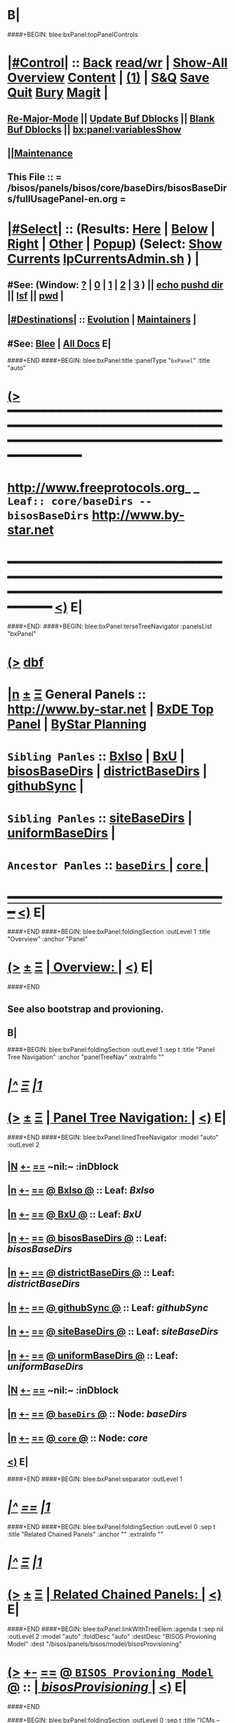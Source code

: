 * B|
####+BEGIN: blee:bxPanel:topPanelControls
*  [[elisp:(org-cycle)][|#Control|]] :: [[elisp:(blee:bnsm:menu-back)][Back]] [[elisp:(toggle-read-only)][read/wr]] | [[elisp:(show-all)][Show-All]]  [[elisp:(org-shifttab)][Overview]]  [[elisp:(progn (org-shifttab) (org-content))][Content]] | [[elisp:(delete-other-windows)][(1)]] | [[elisp:(progn (save-buffer) (kill-buffer))][S&Q]] [[elisp:(save-buffer)][Save]] [[elisp:(kill-buffer)][Quit]] [[elisp:(bury-buffer)][Bury]]  [[elisp:(magit)][Magit]]  [[elisp:(org-cycle)][| ]]
**  [[elisp:(blee:buf:re-major-mode)][Re-Major-Mode]] ||  [[elisp:(org-dblock-update-buffer-bx)][Update Buf Dblocks]] || [[elisp:(org-dblock-bx-blank-buffer)][Blank Buf Dblocks]] || [[elisp:(bx:panel:variablesShow)][bx:panel:variablesShow]]
**  [[elisp:(blee:menu-sel:comeega:maintenance:popupMenu)][||Maintenance]] 
**  This File :: *= /bisos/panels/bisos/core/baseDirs/bisosBaseDirs/fullUsagePanel-en.org =* 
*  [[elisp:(org-cycle)][|#Select|]]  :: (Results: [[elisp:(blee:bnsm:results-here)][Here]] | [[elisp:(blee:bnsm:results-split-below)][Below]] | [[elisp:(blee:bnsm:results-split-right)][Right]] | [[elisp:(blee:bnsm:results-other)][Other]] | [[elisp:(blee:bnsm:results-popup)][Popup]]) (Select:  [[elisp:(lsip-local-run-command "lpCurrentsAdmin.sh -i currentsGetThenShow")][Show Currents]]  [[elisp:(lsip-local-run-command "lpCurrentsAdmin.sh")][lpCurrentsAdmin.sh]] ) [[elisp:(org-cycle)][| ]]
**  #See:  (Window: [[elisp:(blee:bnsm:results-window-show)][?]] | [[elisp:(blee:bnsm:results-window-set 0)][0]] | [[elisp:(blee:bnsm:results-window-set 1)][1]] | [[elisp:(blee:bnsm:results-window-set 2)][2]] | [[elisp:(blee:bnsm:results-window-set 3)][3]] ) || [[elisp:(lsip-local-run-command-here "echo pushd dest")][echo pushd dir]] || [[elisp:(lsip-local-run-command-here "lsf")][lsf]] || [[elisp:(lsip-local-run-command-here "pwd")][pwd]] |
**  [[elisp:(org-cycle)][|#Destinations|]] :: [[Evolution]] | [[Maintainers]]  [[elisp:(org-cycle)][| ]]
**  #See:  [[elisp:(bx:bnsm:top:panel-blee)][Blee]] | [[elisp:(bx:bnsm:top:panel-listOfDocs)][All Docs]]  E|
####+END
####+BEGIN: blee:bxPanel:title :panelType "=bxPanel=" :title "auto"
* [[elisp:(show-all)][(>]] ━━━━━━━━━━━━━━━━━━━━━━━━━━━━━━━━━━━━━━━━━━━━━━━━━━━━━━━━━━━━━━━━━━━━━━━━━━━━━━━━━━━━━━━━━━━━━━━━━ 
*   [[img-link:file:/bisos/blee/env/images/fpfByStarElipseTop-50.png][http://www.freeprotocols.org]]_ _   ~Leaf:: core/baseDirs -- bisosBaseDirs~   [[img-link:file:/bisos/blee/env/images/fpfByStarElipseBottom-50.png][http://www.by-star.net]]
* ━━━━━━━━━━━━━━━━━━━━━━━━━━━━━━━━━━━━━━━━━━━━━━━━━━━━━━━━━━━━━━━━━━━━━━━━━━━━━━━━━━━━━━━━━━━━━  [[elisp:(org-shifttab)][<)]] E|
####+END:
####+BEGIN: blee:bxPanel:terseTreeNavigator :panelsList "bxPanel"
* [[elisp:(show-all)][(>]] [[elisp:(describe-function 'org-dblock-write:blee:bxPanel:terseTreeNavigator)][dbf]]
* [[elisp:(show-all)][|n]]  _[[elisp:(blee:menu-sel:outline:popupMenu)][±]]_  _[[elisp:(blee:menu-sel:navigation:popupMenu)][Ξ]]_   General Panels ::   [[img-link:file:/bisos/blee/env/images/bystarInside.jpg][http://www.by-star.net]] *|*  [[elisp:(find-file "/libre/ByStar/InitialTemplates/activeDocs/listOfDocs/fullUsagePanel-en.org")][BxDE Top Panel]] *|* [[elisp:(blee:bnsm:panel-goto "/libre/ByStar/InitialTemplates/activeDocs/planning/Main")][ByStar Planning]]

*   =Sibling Panles=   :: [[elisp:(blee:bnsm:panel-goto "/bisos/panels/bisos/core/baseDirs/BxIso")][BxIso]] *|* [[elisp:(blee:bnsm:panel-goto "/bisos/panels/bisos/core/baseDirs/BxU")][BxU]] *|* [[elisp:(blee:bnsm:panel-goto "/bisos/panels/bisos/core/baseDirs/bisosBaseDirs")][bisosBaseDirs]] *|* [[elisp:(blee:bnsm:panel-goto "/bisos/panels/bisos/core/baseDirs/districtBaseDirs")][districtBaseDirs]] *|* [[elisp:(blee:bnsm:panel-goto "/bisos/panels/bisos/core/baseDirs/githubSync")][githubSync]] *|* 
*   =Sibling Panles=   :: [[elisp:(blee:bnsm:panel-goto "/bisos/panels/bisos/core/baseDirs/siteBaseDirs")][siteBaseDirs]] *|* [[elisp:(blee:bnsm:panel-goto "/bisos/panels/bisos/core/baseDirs/uniformBaseDirs")][uniformBaseDirs]] *|* 
*   =Ancestor Panles=  :: [[elisp:(blee:bnsm:panel-goto "/bisos/panels/bisos/core/baseDirs/_nodeBase_")][ =baseDirs= ]] *|* [[elisp:(blee:bnsm:panel-goto "/bisos/panels/bisos/core/_nodeBase_")][ =core= ]] *|* 
*                                   _━━━━━━━━━━━━━━━━━━━━━━━━━━━━━━_                          [[elisp:(org-shifttab)][<)]] E|
####+END
####+BEGIN: blee:bxPanel:foldingSection :outLevel 1 :title "Overview" :anchor "Panel"
* [[elisp:(show-all)][(>]]  _[[elisp:(blee:menu-sel:outline:popupMenu)][±]]_  _[[elisp:(blee:menu-sel:navigation:popupMenu)][Ξ]]_       [[elisp:(org-cycle)][| *Overview:* |]] <<Panel>>   [[elisp:(org-shifttab)][<)]] E|
####+END
** 
** See also bootstrap and provioning.
** B|
####+BEGIN: blee:bxPanel:foldingSection :outLevel 1 :sep t :title "Panel Tree Navigation" :anchor "panelTreeNav" :extraInfo ""
* /[[elisp:(beginning-of-buffer)][|^]]  [[elisp:(blee:menu-sel:navigation:popupMenu)][Ξ]] [[elisp:(delete-other-windows)][|1]]/ 
* [[elisp:(show-all)][(>]]  _[[elisp:(blee:menu-sel:outline:popupMenu)][±]]_  _[[elisp:(blee:menu-sel:navigation:popupMenu)][Ξ]]_       [[elisp:(org-cycle)][| *Panel Tree Navigation:* |]] <<panelTreeNav>>   [[elisp:(org-shifttab)][<)]] E|
####+END
####+BEGIN: blee:bxPanel:linedTreeNavigator :model "auto" :outLevel 2
** [[elisp:(show-all)][|N]] [[elisp:(blee:menu-sel:outline:popupMenu)][+-]] [[elisp:(blee:menu-sel:navigation:popupMenu)][==]]    <<~bisosBaseDirs~>> ~nil:~ :inDblock 
** [[elisp:(show-all)][|n]] [[elisp:(blee:menu-sel:outline:popupMenu)][+-]] [[elisp:(blee:menu-sel:navigation:popupMenu)][==]] [[elisp:(blee:bnsm:panel-goto "/bisos/panels/bisos/core/baseDirs/BxIso")][@ *BxIso* @]]    ::  Leaf: /BxIso/
** [[elisp:(show-all)][|n]] [[elisp:(blee:menu-sel:outline:popupMenu)][+-]] [[elisp:(blee:menu-sel:navigation:popupMenu)][==]] [[elisp:(blee:bnsm:panel-goto "/bisos/panels/bisos/core/baseDirs/BxU")][@ *BxU* @]]    ::  Leaf: /BxU/
** [[elisp:(show-all)][|n]] [[elisp:(blee:menu-sel:outline:popupMenu)][+-]] [[elisp:(blee:menu-sel:navigation:popupMenu)][==]] [[elisp:(blee:bnsm:panel-goto "/bisos/panels/bisos/core/baseDirs/bisosBaseDirs")][@ *bisosBaseDirs* @]]    ::  Leaf: /bisosBaseDirs/
** [[elisp:(show-all)][|n]] [[elisp:(blee:menu-sel:outline:popupMenu)][+-]] [[elisp:(blee:menu-sel:navigation:popupMenu)][==]] [[elisp:(blee:bnsm:panel-goto "/bisos/panels/bisos/core/baseDirs/districtBaseDirs")][@ *districtBaseDirs* @]]    ::  Leaf: /districtBaseDirs/
** [[elisp:(show-all)][|n]] [[elisp:(blee:menu-sel:outline:popupMenu)][+-]] [[elisp:(blee:menu-sel:navigation:popupMenu)][==]] [[elisp:(blee:bnsm:panel-goto "/bisos/panels/bisos/core/baseDirs/githubSync")][@ *githubSync* @]]    ::  Leaf: /githubSync/
** [[elisp:(show-all)][|n]] [[elisp:(blee:menu-sel:outline:popupMenu)][+-]] [[elisp:(blee:menu-sel:navigation:popupMenu)][==]] [[elisp:(blee:bnsm:panel-goto "/bisos/panels/bisos/core/baseDirs/siteBaseDirs")][@ *siteBaseDirs* @]]    ::  Leaf: /siteBaseDirs/
** [[elisp:(show-all)][|n]] [[elisp:(blee:menu-sel:outline:popupMenu)][+-]] [[elisp:(blee:menu-sel:navigation:popupMenu)][==]] [[elisp:(blee:bnsm:panel-goto "/bisos/panels/bisos/core/baseDirs/uniformBaseDirs")][@ *uniformBaseDirs* @]]    ::  Leaf: /uniformBaseDirs/
** [[elisp:(show-all)][|N]] [[elisp:(blee:menu-sel:outline:popupMenu)][+-]] [[elisp:(blee:menu-sel:navigation:popupMenu)][==]]    <<~bisosBaseDirs~>> ~nil:~ :inDblock 
** [[elisp:(show-all)][|n]] [[elisp:(blee:menu-sel:outline:popupMenu)][+-]] [[elisp:(blee:menu-sel:navigation:popupMenu)][==]] [[elisp:(blee:bnsm:panel-goto "/bisos/panels/bisos/core/baseDirs/_nodeBase_")][@ =baseDirs= @]]    ::  Node: /baseDirs/
** [[elisp:(show-all)][|n]] [[elisp:(blee:menu-sel:outline:popupMenu)][+-]] [[elisp:(blee:menu-sel:navigation:popupMenu)][==]] [[elisp:(blee:bnsm:panel-goto "/bisos/panels/bisos/core/_nodeBase_")][@ =core= @]]    ::  Node: /core/
** [[elisp:(org-shifttab)][<)]] E|
####+END
####+BEGIN: blee:bxPanel:separator :outLevel 1
* /[[elisp:(beginning-of-buffer)][|^]] [[elisp:(blee:menu-sel:navigation:popupMenu)][==]] [[elisp:(delete-other-windows)][|1]]/
####+END
####+BEGIN: blee:bxPanel:foldingSection :outLevel 0 :sep t :title "Related Chained Panels" :anchor "" :extraInfo ""
* /[[elisp:(beginning-of-buffer)][|^]]  [[elisp:(blee:menu-sel:navigation:popupMenu)][Ξ]] [[elisp:(delete-other-windows)][|1]]/ 
* [[elisp:(show-all)][(>]]  _[[elisp:(blee:menu-sel:outline:popupMenu)][±]]_  _[[elisp:(blee:menu-sel:navigation:popupMenu)][Ξ]]_     [[elisp:(org-cycle)][| _Related Chained Panels_: |]]    [[elisp:(org-shifttab)][<)]] E|
####+END
####+BEGIN: blee:bxPanel:linkWithTreeElem :agenda t :sep nil :outLevel 2 :model "auto" :foldDesc "auto" :destDesc "BISOS Provioning Model" :dest "/bisos/panels/bisos/model/bisosProvisioning"
* [[elisp:(show-all)][(>]] [[elisp:(blee:menu-sel:outline:popupMenu)][+-]] [[elisp:(blee:menu-sel:navigation:popupMenu)][==]] [[elisp:(blee:bnsm:panel-goto "/bisos/panels/bisos/model/bisosProvisioning")][@ ~BISOS Provioning Model~ @]]   ::  [[elisp:(org-cycle)][| /bisosProvisioning/ |]]  [[elisp:(org-shifttab)][<)]] E|
####+END

####+BEGIN: blee:bxPanel:foldingSection :outLevel 0 :sep t :title "ICMs -- This Platform Setting" :anchor "" :extraInfo ""
* /[[elisp:(beginning-of-buffer)][|^]]  [[elisp:(blee:menu-sel:navigation:popupMenu)][Ξ]] [[elisp:(delete-other-windows)][|1]]/ 
* [[elisp:(show-all)][(>]]  _[[elisp:(blee:menu-sel:outline:popupMenu)][±]]_  _[[elisp:(blee:menu-sel:navigation:popupMenu)][Ξ]]_     [[elisp:(org-cycle)][| _ICMs -- This Platform Setting_: |]]    [[elisp:(org-shifttab)][<)]] E|
####+END
**      BISOS Bases Initialization         ::   [[elisp:(find-file "/lcnt/lgpc/bystar/permanent/common/clips/bisosBasesInstall.tex")][bystar/permanent/common/clips/bisosBasesInstall.tex]]
** 
####+BEGIN: blee:panel:icm:py:intro :outLevel 2 :sep t :folding? nil :label "platform" :icmName "bx-platformInfoManage.py" :comment "" :afterComment ""
** /[[elisp:(beginning-of-buffer)][|^]] [[elisp:(blee:menu-sel:navigation:popupMenu)][==]] [[elisp:(delete-other-windows)][|1]]/
** [[elisp:(show-all)][(>]] [[elisp:(blee:menu-sel:outline:popupMenu)][+-]] [[elisp:(blee:menu-sel:navigation:popupMenu)][==]]  /platform/ :: [[elisp:(lsip-local-run-command "bx-platformInfoManage.py -i examples")][bx-platformInfoManage.py]]  [[elisp:(lsip-local-run-command "bx-platformInfoManage.py -i visit")][visit]]  [[elisp:(lsip-local-run-command "bx-platformInfoManage.py -i describe")][describe]] *|*  == *|*   [[elisp:(org-shifttab)][<)]] E|
####+END:
####+BEGIN: blee:panel:icm:py:cmnd :outLevel 2 :sep nil :folding? nil :label "platform" :icmName "bx-platformInfoManage.py -i pkgInfoParsGet" :comment "" :afterComment ""
** [[elisp:(show-all)][(>]] [[elisp:(blee:menu-sel:outline:popupMenu)][+-]] [[elisp:(blee:menu-sel:navigation:popupMenu)][==]]  /platform/ :: [[elisp:(lsip-local-run-command "bx-platformInfoManage.py -i pkgInfoParsGet")][bx-platformInfoManage.py -i pkgInfoParsGet]] *|*  == *|*    [[elisp:(org-shifttab)][<)]] E|
####+END:
####+BEGIN: blee:panel:icm:py:intro :outLevel 2 :sep t :folding? nil :label "bases" :icmName "bx-bases" :comment "" :afterComment ""
** /[[elisp:(beginning-of-buffer)][|^]] [[elisp:(blee:menu-sel:navigation:popupMenu)][==]] [[elisp:(delete-other-windows)][|1]]/
** [[elisp:(show-all)][(>]] [[elisp:(blee:menu-sel:outline:popupMenu)][+-]] [[elisp:(blee:menu-sel:navigation:popupMenu)][==]]  /bases/ :: [[elisp:(lsip-local-run-command "bx-bases -i examples")][bx-bases]]  [[elisp:(lsip-local-run-command "bx-bases -i visit")][visit]]  [[elisp:(lsip-local-run-command "bx-bases -i describe")][describe]] *|*  == *|*   [[elisp:(org-shifttab)][<)]] E|
####+END:
####+BEGIN: blee:panel:icm:py:cmnd :outLevel 2 :sep nil :folding? nil :label "bases" :icmName "bx-bases --pbdName=bisosRoot  -i pbdShow all" :comment "" :afterComment ""
** [[elisp:(show-all)][(>]] [[elisp:(blee:menu-sel:outline:popupMenu)][+-]] [[elisp:(blee:menu-sel:navigation:popupMenu)][==]]  /bases/ :: [[elisp:(lsip-local-run-command "bx-bases --pbdName=bisosRoot  -i pbdShow all")][bx-bases --pbdName=bisosRoot  -i pbdShow all]] *|*  == *|*    [[elisp:(org-shifttab)][<)]] E|
####+END:
####+BEGIN: blee:panel:icm:py:cmnd :outLevel 2 :sep nil :folding? nil :label "bases" :icmName "bx-bases --pbdName=deRunRoot  -i pbdShow all" :comment "" :afterComment ""
** [[elisp:(show-all)][(>]] [[elisp:(blee:menu-sel:outline:popupMenu)][+-]] [[elisp:(blee:menu-sel:navigation:popupMenu)][==]]  /bases/ :: [[elisp:(lsip-local-run-command "bx-bases --pbdName=deRunRoot  -i pbdShow all")][bx-bases --pbdName=deRunRoot  -i pbdShow all]] *|*  == *|*    [[elisp:(org-shifttab)][<)]] E|
####+END:
####+BEGIN: blee:panel:icm:py:cmnd :outLevel 2 :sep nil :folding? nil :label "bases" :icmName "bx-bases --pbdName=bxoRoot  -i pbdShow all" :comment "" :afterComment ""
** [[elisp:(show-all)][(>]] [[elisp:(blee:menu-sel:outline:popupMenu)][+-]] [[elisp:(blee:menu-sel:navigation:popupMenu)][==]]  /bases/ :: [[elisp:(lsip-local-run-command "bx-bases --pbdName=bxoRoot  -i pbdShow all")][bx-bases --pbdName=bxoRoot  -i pbdShow all]] *|*  == *|*    [[elisp:(org-shifttab)][<)]] E|
####+END:
####+BEGIN: blee:panel:icm:py:cmnd :outLevel 2 :sep nil :folding? nil :label "bases" :icmName "bx-bases --pbdName=bleeRoot  -i pbdShow all" :comment "" :afterComment ""
** [[elisp:(show-all)][(>]] [[elisp:(blee:menu-sel:outline:popupMenu)][+-]] [[elisp:(blee:menu-sel:navigation:popupMenu)][==]]  /bases/ :: [[elisp:(lsip-local-run-command "bx-bases --pbdName=bleeRoot  -i pbdShow all")][bx-bases --pbdName=bleeRoot  -i pbdShow all]] *|*  == *|*    [[elisp:(org-shifttab)][<)]] E|
####+END:
####+BEGIN: blee:panel:file:text/intro :outLevel 2 :sep nil :folding? t :label "text" :fileName "/bisos/git/bxRepos/bisos-pip/common/py2/bisos/common/bxpBaseDir.py" :comment "" :afterComment ""
** [[elisp:(show-all)][(>]] [[elisp:(blee:menu-sel:outline:popupMenu)][+-]] [[elisp:(blee:menu-sel:navigation:popupMenu)][==]]  [[elisp:(org-cycle)][| /text/ |]] :: [[elisp:(find-file "/bisos/git/bxRepos/bisos-pip/common/py2/bisos/common/bxpBaseDir.py")][/bisos/git/bxRepos/bisos-pip/common/py2/bisos/common/bxpBaseDir.py]] || [[elisp:(find-file-other-window "/bisos/git/bxRepos/bisos-pip/common/py2/bisos/common/bxpBaseDir.py")][Visit In Other]] *|*  == *|*   [[elisp:(org-shifttab)][<)]] E|
####+END:
####+BEGIN: blee:panel:icm:py:intro :outLevel 2 :sep t :folding? nil :label "Py ICM" :icmName "/bisos/venv/py2-bisos-3/bin/bx-gitReposBases" :comment "" :afterComment ""
** /[[elisp:(beginning-of-buffer)][|^]] [[elisp:(blee:menu-sel:navigation:popupMenu)][==]] [[elisp:(delete-other-windows)][|1]]/
** [[elisp:(show-all)][(>]] [[elisp:(blee:menu-sel:outline:popupMenu)][+-]] [[elisp:(blee:menu-sel:navigation:popupMenu)][==]]  /Py ICM/ :: [[elisp:(lsip-local-run-command "/bisos/venv/py2-bisos-3/bin/bx-gitReposBases -i examples")][/bisos/venv/py2-bisos-3/bin/bx-gitReposBases]]  [[elisp:(lsip-local-run-command "/bisos/venv/py2-bisos-3/bin/bx-gitReposBases -i visit")][visit]]  [[elisp:(lsip-local-run-command "/bisos/venv/py2-bisos-3/bin/bx-gitReposBases -i describe")][describe]] *|*  == *|*   [[elisp:(org-shifttab)][<)]] E|
####+END:
####+BEGIN: blee:panel:icm:py:intro :outLevel 2 :sep nil :folding? nil :label "Py ICM" :icmName "bx-gitReposBases" :comment "" :afterComment ""
** [[elisp:(show-all)][(>]] [[elisp:(blee:menu-sel:outline:popupMenu)][+-]] [[elisp:(blee:menu-sel:navigation:popupMenu)][==]]  /Py ICM/ :: [[elisp:(lsip-local-run-command "bx-gitReposBases -i examples")][bx-gitReposBases]]  [[elisp:(lsip-local-run-command "bx-gitReposBases -i visit")][visit]]  [[elisp:(lsip-local-run-command "bx-gitReposBases -i describe")][describe]] *|*  == *|*   [[elisp:(org-shifttab)][<)]] E|
####+END:
####+BEGIN: blee:panel:icm:py:cmnd :outLevel 2 :sep nil :folding? nil :label "Py Cmnd" :icmName "bx-gitReposBases -v 20 --pbdName=bxReposRoot -i pbdShow all" :comment "" :afterComment ""
** [[elisp:(show-all)][(>]] [[elisp:(blee:menu-sel:outline:popupMenu)][+-]] [[elisp:(blee:menu-sel:navigation:popupMenu)][==]]  /Py Cmnd/ :: [[elisp:(lsip-local-run-command "bx-gitReposBases -v 20 --pbdName=bxReposRoot -i pbdShow all")][bx-gitReposBases -v 20 --pbdName=bxReposRoot -i pbdShow all]] *|*  == *|*    [[elisp:(org-shifttab)][<)]] E|
####+END:
####+BEGIN: blee:panel:icm:py:cmnd :outLevel 2 :sep nil :folding? nil :label "Py Cmnd" :icmName "bx-gitReposBases -v 20 --pbdName=extRepos -i pbdShow all" :comment "" :afterComment ""
** [[elisp:(show-all)][(>]] [[elisp:(blee:menu-sel:outline:popupMenu)][+-]] [[elisp:(blee:menu-sel:navigation:popupMenu)][==]]  /Py Cmnd/ :: [[elisp:(lsip-local-run-command "bx-gitReposBases -v 20 --pbdName=extRepos -i pbdShow all")][bx-gitReposBases -v 20 --pbdName=extRepos -i pbdShow all]] *|*  == *|*    [[elisp:(org-shifttab)][<)]] E|
####+END:
####+BEGIN: blee:panel:file:text/intro :outLevel 2 :sep nil :folding? t :label "text" :fileName "/bisos/git/bxRepos/bisos-pip/common/py2/bisos/common/baseDirBxRepos.py" :comment "" :afterComment ""
** [[elisp:(show-all)][(>]] [[elisp:(blee:menu-sel:outline:popupMenu)][+-]] [[elisp:(blee:menu-sel:navigation:popupMenu)][==]]  [[elisp:(org-cycle)][| /text/ |]] :: [[elisp:(find-file "/bisos/git/bxRepos/bisos-pip/common/py2/bisos/common/baseDirBxRepos.py")][/bisos/git/bxRepos/bisos-pip/common/py2/bisos/common/baseDirBxRepos.py]] || [[elisp:(find-file-other-window "/bisos/git/bxRepos/bisos-pip/common/py2/bisos/common/baseDirBxRepos.py")][Visit In Other]] *|*  == *|*   [[elisp:(org-shifttab)][<)]] E|
####+END:
####+BEGIN: blee:bxPanel:foldingSection :outLevel 0 :sep t :title "/bisos Structure" :anchor "" :extraInfo ""
* /[[elisp:(beginning-of-buffer)][|^]]  [[elisp:(blee:menu-sel:navigation:popupMenu)][Ξ]] [[elisp:(delete-other-windows)][|1]]/ 
* [[elisp:(show-all)][(>]]  _[[elisp:(blee:menu-sel:outline:popupMenu)][±]]_  _[[elisp:(blee:menu-sel:navigation:popupMenu)][Ξ]]_     [[elisp:(org-cycle)][| _/bisos Structure_: |]]    [[elisp:(org-shifttab)][<)]] E|
####+END
####+BEGIN: blee:bxPanel:foldingSection :outLevel 1 :sep t :title "/bisos/git" :anchor "" :extraInfo "Base for BISOS related Git Repos"
* /[[elisp:(beginning-of-buffer)][|^]]  [[elisp:(blee:menu-sel:navigation:popupMenu)][Ξ]] [[elisp:(delete-other-windows)][|1]]/ 
* [[elisp:(show-all)][(>]]  _[[elisp:(blee:menu-sel:outline:popupMenu)][±]]_  _[[elisp:(blee:menu-sel:navigation:popupMenu)][Ξ]]_       [[elisp:(org-cycle)][| */bisos/git:* |]]  Base for BISOS related Git Repos  [[elisp:(org-shifttab)][<)]] E|
####+END
####+BEGIN: blee:bxPanel:foldingSection :outLevel 2 :sep t :title "/bisos/git mkdirs and symlinks -- bases" :anchor "" :extraInfo "anon auth bxRepos etc"
** /[[elisp:(beginning-of-buffer)][|^]]  [[elisp:(blee:menu-sel:navigation:popupMenu)][Ξ]] [[elisp:(delete-other-windows)][|1]]/ 
** [[elisp:(show-all)][(>]]  _[[elisp:(blee:menu-sel:outline:popupMenu)][±]]_  _[[elisp:(blee:menu-sel:navigation:popupMenu)][Ξ]]_       [[elisp:(org-cycle)][| //bisos/git mkdirs and symlinks -- bases:/ |]]  anon auth bxRepos etc  [[elisp:(org-shifttab)][<)]] E|
####+END
*** /bisos/git/anon
*** /bisos/git/auth
*** /bisos/git/anon/bxRepos
*** /bisos/git/bxRepos -> /bisos/git/anon/bxRepos
*** /bisos/git/anon/ext
####+BEGIN: blee:bxPanel:foldingSection :outLevel 2 :sep t :title "/bisos/git/anon generated repos" :anchor "" :extraInfo "bx-repos"
** /[[elisp:(beginning-of-buffer)][|^]]  [[elisp:(blee:menu-sel:navigation:popupMenu)][Ξ]] [[elisp:(delete-other-windows)][|1]]/ 
** [[elisp:(show-all)][(>]]  _[[elisp:(blee:menu-sel:outline:popupMenu)][±]]_  _[[elisp:(blee:menu-sel:navigation:popupMenu)][Ξ]]_       [[elisp:(org-cycle)][| //bisos/git/anon generated repos:/ |]]  bx-repos  [[elisp:(org-shifttab)][<)]] E|
####+END
####+BEGIN: blee:panel:icm:py:intro :outLevel 3 :sep nil :folding? nil :label "Py ICM" :icmName "/bisos/venv/py2-bisos-3/bin/bx-gitReposBases" :comment "" :afterComment ""
*** [[elisp:(show-all)][(>]] [[elisp:(blee:menu-sel:outline:popupMenu)][+-]] [[elisp:(blee:menu-sel:navigation:popupMenu)][==]]  /Py ICM/ :: [[elisp:(lsip-local-run-command "/bisos/venv/py2-bisos-3/bin/bx-gitReposBases -i examples")][/bisos/venv/py2-bisos-3/bin/bx-gitReposBases]]  [[elisp:(lsip-local-run-command "/bisos/venv/py2-bisos-3/bin/bx-gitReposBases -i visit")][visit]]  [[elisp:(lsip-local-run-command "/bisos/venv/py2-bisos-3/bin/bx-gitReposBases -i describe")][describe]] *|*  == *|*   [[elisp:(org-shifttab)][<)]] E|
####+END:
####+BEGIN: blee:panel:icm:py:intro :outLevel 3 :sep nil :folding? nil :label "Py ICM" :icmName "bx-gitReposBases" :comment "" :afterComment ""
*** [[elisp:(show-all)][(>]] [[elisp:(blee:menu-sel:outline:popupMenu)][+-]] [[elisp:(blee:menu-sel:navigation:popupMenu)][==]]  /Py ICM/ :: [[elisp:(lsip-local-run-command "bx-gitReposBases -i examples")][bx-gitReposBases]]  [[elisp:(lsip-local-run-command "bx-gitReposBases -i visit")][visit]]  [[elisp:(lsip-local-run-command "bx-gitReposBases -i describe")][describe]] *|*  == *|*   [[elisp:(org-shifttab)][<)]] E|
####+END:
####+BEGIN: blee:panel:icm:py:cmnd :outLevel 2 :sep nil :folding? nil :label "Py Cmnd" :icmName "bx-gitReposBases -v 20 --baseDir=/bisos/git/anon/bxRepos --pbdName=bxReposRoot --vcMode=anon -i pbdUpdate all" :comment "" :afterComment ""
** [[elisp:(show-all)][(>]] [[elisp:(blee:menu-sel:outline:popupMenu)][+-]] [[elisp:(blee:menu-sel:navigation:popupMenu)][==]]  /Py Cmnd/ :: [[elisp:(lsip-local-run-command "bx-gitReposBases -v 20 --baseDir=/bisos/git/anon/bxRepos --pbdName=bxReposRoot --vcMode=anon -i pbdUpdate all")][bx-gitReposBases -v 20 --baseDir=/bisos/git/anon/bxRepos --pbdName=bxReposRoot --vcMode=anon -i pbdUpdate all]] *|*  == *|*    [[elisp:(org-shifttab)][<)]] E|
####+END:
####+BEGIN: blee:panel:icm:py:cmnd :outLevel 2 :sep nil :folding? nil :label "Py Cmnd" :icmName "bx-gitReposBases -v 20 --baseDir=/bisos/git/anon/ext --pbdName=extRepos --vcMode=anon -i pbdUpdate all" :comment "" :afterComment ""
** [[elisp:(show-all)][(>]] [[elisp:(blee:menu-sel:outline:popupMenu)][+-]] [[elisp:(blee:menu-sel:navigation:popupMenu)][==]]  /Py Cmnd/ :: [[elisp:(lsip-local-run-command "bx-gitReposBases -v 20 --baseDir=/bisos/git/anon/ext --pbdName=extRepos --vcMode=anon -i pbdUpdate all")][bx-gitReposBases -v 20 --baseDir=/bisos/git/anon/ext --pbdName=extRepos --vcMode=anon -i pbdUpdate all]] *|*  == *|*    [[elisp:(org-shifttab)][<)]] E|
####+END:
####+BEGIN: blee:bxPanel:foldingSection :outLevel 1 :sep t :title "/bisos/blee" :anchor "" :extraInfo "By* Libre-Halaal Emacs Environment"
* /[[elisp:(beginning-of-buffer)][|^]]  [[elisp:(blee:menu-sel:navigation:popupMenu)][Ξ]] [[elisp:(delete-other-windows)][|1]]/ 
* [[elisp:(show-all)][(>]]  _[[elisp:(blee:menu-sel:outline:popupMenu)][±]]_  _[[elisp:(blee:menu-sel:navigation:popupMenu)][Ξ]]_       [[elisp:(org-cycle)][| */bisos/blee:* |]]  By* Libre-Halaal Emacs Environment  [[elisp:(org-shifttab)][<)]] E|
####+END
####+BEGIN: blee:panel:icm:py:cmnd :outLevel 2 :sep nil :folding? nil :label "Py Cmnd" :icmName "bx-bases -v 20 --baseDir=/bisos --pbdName=bleeRoot -i pbdUpdate all" :comment "" :afterComment ""
** [[elisp:(show-all)][(>]] [[elisp:(blee:menu-sel:outline:popupMenu)][+-]] [[elisp:(blee:menu-sel:navigation:popupMenu)][==]]  /Py Cmnd/ :: [[elisp:(lsip-local-run-command "bx-bases -v 20 --baseDir=/bisos --pbdName=bleeRoot -i pbdUpdate all")][bx-bases -v 20 --baseDir=/bisos --pbdName=bleeRoot -i pbdUpdate all]] *|*  == *|*    [[elisp:(org-shifttab)][<)]] E|
####+END:
####+BEGIN: blee:bxPanel:foldingSection :outLevel 1 :sep t :title "/bisos/bsip" :anchor "" :extraInfo "OBSOLTED -- ABSORBED in Core -- Bx Shell Integration Platform"
* /[[elisp:(beginning-of-buffer)][|^]]  [[elisp:(blee:menu-sel:navigation:popupMenu)][Ξ]] [[elisp:(delete-other-windows)][|1]]/ 
* [[elisp:(show-all)][(>]]  _[[elisp:(blee:menu-sel:outline:popupMenu)][±]]_  _[[elisp:(blee:menu-sel:navigation:popupMenu)][Ξ]]_       [[elisp:(org-cycle)][| */bisos/bsip:* |]]  OBSOLTED -- ABSORBED in Core -- Bx Shell Integration Platform  [[elisp:(org-shifttab)][<)]] E|
####+END
** Should symlink point to git repo that replaces */opt/public/osmt/bin
** */bisos/bsip/bx3*  -> */bisos/git/bxRepos/bisos/bsip-3*
** 
####+BEGIN: blee:bxPanel:foldingSection :outLevel 1 :sep t :title "/bisos/apps" :anchor "" :extraInfo "Bx Apps Supporting Files"
* /[[elisp:(beginning-of-buffer)][|^]]  [[elisp:(blee:menu-sel:navigation:popupMenu)][Ξ]] [[elisp:(delete-other-windows)][|1]]/ 
* [[elisp:(show-all)][(>]]  _[[elisp:(blee:menu-sel:outline:popupMenu)][±]]_  _[[elisp:(blee:menu-sel:navigation:popupMenu)][Ξ]]_       [[elisp:(org-cycle)][| */bisos/apps:* |]]  Bx Apps Supporting Files  [[elisp:(org-shifttab)][<)]] E|
####+END
** For example:
** bxtex -> /bisos/git/bxRepos/bxlcnt/bxtex
** Other apps to be taken from */libre/ByStar/InitialTemplates/lcaPlone* etc
** 
####+BEGIN: blee:bxPanel:foldingSection :outLevel 1 :sep t :title "/bisos/control" :anchor "" :extraInfo "control base for charachter BxIo-s"
* /[[elisp:(beginning-of-buffer)][|^]]  [[elisp:(blee:menu-sel:navigation:popupMenu)][Ξ]] [[elisp:(delete-other-windows)][|1]]/ 
* [[elisp:(show-all)][(>]]  _[[elisp:(blee:menu-sel:outline:popupMenu)][±]]_  _[[elisp:(blee:menu-sel:navigation:popupMenu)][Ξ]]_       [[elisp:(org-cycle)][| */bisos/control:* |]]  control base for charachter BxIo-s  [[elisp:(org-shifttab)][<)]] E|
####+END
** 
** */bisos/control/bisos/site/*
** Characters for site
** 
** 
####+BEGIN: blee:bxPanel:foldingSection :outLevel 1 :sep t :title "/bisos/dist" :anchor "" :extraInfo "OBSOLTED -- Renamed distro and absorbed in core -- This distro's info"
* /[[elisp:(beginning-of-buffer)][|^]]  [[elisp:(blee:menu-sel:navigation:popupMenu)][Ξ]] [[elisp:(delete-other-windows)][|1]]/ 
* [[elisp:(show-all)][(>]]  _[[elisp:(blee:menu-sel:outline:popupMenu)][±]]_  _[[elisp:(blee:menu-sel:navigation:popupMenu)][Ξ]]_       [[elisp:(org-cycle)][| */bisos/dist:* |]]  OBSOLTED -- Renamed distro and absorbed in core -- This distro's info  [[elisp:(org-shifttab)][<)]] E|
####+END
** 
** 
####+BEGIN: blee:bxPanel:foldingSection :outLevel 1 :sep t :title "/bisos/venv" :anchor "" :extraInfo "Python Virtual Env"
* /[[elisp:(beginning-of-buffer)][|^]]  [[elisp:(blee:menu-sel:navigation:popupMenu)][Ξ]] [[elisp:(delete-other-windows)][|1]]/ 
* [[elisp:(show-all)][(>]]  _[[elisp:(blee:menu-sel:outline:popupMenu)][±]]_  _[[elisp:(blee:menu-sel:navigation:popupMenu)][Ξ]]_       [[elisp:(org-cycle)][| */bisos/venv:* |]]  Python Virtual Env  [[elisp:(org-shifttab)][<)]] E|
####+END
** 
** */bisos/venv/py2-bisos-3/*
** 
####+BEGIN: blee:bxPanel:foldingSection :outLevel 1 :sep t :title "/bisos/panels" :anchor "" :extraInfo "bxPanels"
* /[[elisp:(beginning-of-buffer)][|^]]  [[elisp:(blee:menu-sel:navigation:popupMenu)][Ξ]] [[elisp:(delete-other-windows)][|1]]/ 
* [[elisp:(show-all)][(>]]  _[[elisp:(blee:menu-sel:outline:popupMenu)][±]]_  _[[elisp:(blee:menu-sel:navigation:popupMenu)][Ξ]]_       [[elisp:(org-cycle)][| */bisos/panels:* |]]  bxPanels  [[elisp:(org-shifttab)][<)]] E|
####+END
** 
** TODO Automate git cloning and sym link creations
   SCHEDULED: <2020-08-17 Mon>
** 
** */bisos/panels/blee*  -- then blee/{core,dev,model} /bisos/git/auth/bxRepos/blee-binders/blee-core
** */bisos/panels/bisos* -- then bisos/{core,dev,model} /bisos/git/auth/bxRepos/blee-binders/bisos-core
** */bisos/panels/bxde*  -- then bxde/{core,dev,model} /bisos/git/auth/bxRepos/blee-binders/bxde-core
** 
** */bisos/panels/site*
** */bisos/panels/user*
** 

####+BEGIN: blee:bxPanel:foldingSection :outLevel 1 :sep t :title "/bisos/core" :anchor "" :extraInfo "And /bisos/core/bsip and bin lib"
* /[[elisp:(beginning-of-buffer)][|^]]  [[elisp:(blee:menu-sel:navigation:popupMenu)][Ξ]] [[elisp:(delete-other-windows)][|1]]/ 
* [[elisp:(show-all)][(>]]  _[[elisp:(blee:menu-sel:outline:popupMenu)][±]]_  _[[elisp:(blee:menu-sel:navigation:popupMenu)][Ξ]]_       [[elisp:(org-cycle)][| */bisos/core:* |]]  And /bisos/core/bsip and bin lib  [[elisp:(org-shifttab)][<)]] E|
####+END
** 
** */bisos/core/bsip*
** */bisos/core/log*
** */bisos/core/bin*
** 
####+BEGIN: blee:bxPanel:foldingSection :outLevel 1 :sep t :title "/bisos/var" :anchor "" :extraInfo "and /bisos/var/log"
* /[[elisp:(beginning-of-buffer)][|^]]  [[elisp:(blee:menu-sel:navigation:popupMenu)][Ξ]] [[elisp:(delete-other-windows)][|1]]/ 
* [[elisp:(show-all)][(>]]  _[[elisp:(blee:menu-sel:outline:popupMenu)][±]]_  _[[elisp:(blee:menu-sel:navigation:popupMenu)][Ξ]]_       [[elisp:(org-cycle)][| */bisos/var:* |]]  and /bisos/var/log  [[elisp:(org-shifttab)][<)]] E|
####+END
** 
** */bisos/var/log*
** */bisos/var/core/log*
** 
** 
####+BEGIN: blee:bxPanel:foldingSection :outLevel 1 :sep t :title "/bisos/tmp" :anchor "" :extraInfo "and /bisos/tmp/core"
* /[[elisp:(beginning-of-buffer)][|^]]  [[elisp:(blee:menu-sel:navigation:popupMenu)][Ξ]] [[elisp:(delete-other-windows)][|1]]/ 
* [[elisp:(show-all)][(>]]  _[[elisp:(blee:menu-sel:outline:popupMenu)][±]]_  _[[elisp:(blee:menu-sel:navigation:popupMenu)][Ξ]]_       [[elisp:(org-cycle)][| */bisos/tmp:* |]]  and /bisos/tmp/core  [[elisp:(org-shifttab)][<)]] E|
####+END

####+BEGIN: blee:bxPanel:foldingSection :outLevel 0 :sep t :title "/bxo Structure" :anchor "" :extraInfo ""
* /[[elisp:(beginning-of-buffer)][|^]]  [[elisp:(blee:menu-sel:navigation:popupMenu)][Ξ]] [[elisp:(delete-other-windows)][|1]]/ 
* [[elisp:(show-all)][(>]]  _[[elisp:(blee:menu-sel:outline:popupMenu)][±]]_  _[[elisp:(blee:menu-sel:navigation:popupMenu)][Ξ]]_     [[elisp:(org-cycle)][| _/bxo Structure_: |]]    [[elisp:(org-shifttab)][<)]] E|
####+END
####+BEGIN: blee:bxPanel:foldingSection :outLevel 0 :sep t :title "/de Structure" :anchor "" :extraInfo ""
* /[[elisp:(beginning-of-buffer)][|^]]  [[elisp:(blee:menu-sel:navigation:popupMenu)][Ξ]] [[elisp:(delete-other-windows)][|1]]/ 
* [[elisp:(show-all)][(>]]  _[[elisp:(blee:menu-sel:outline:popupMenu)][±]]_  _[[elisp:(blee:menu-sel:navigation:popupMenu)][Ξ]]_     [[elisp:(org-cycle)][| _/de Structure_: |]]    [[elisp:(org-shifttab)][<)]] E|
####+END
####+BEGIN: blee:bxPanel:evolution
* [[elisp:(show-all)][(>]] [[elisp:(describe-function 'org-dblock-write:blee:bxPanel:evolution)][dbf]]
*                                   _━━━━━━━━━━━━━━━━━━━━━━━━━━━━━━_
* [[elisp:(show-all)][|n]]  _[[elisp:(blee:menu-sel:outline:popupMenu)][±]]_  _[[elisp:(blee:menu-sel:navigation:popupMenu)][Ξ]]_     [[elisp:(org-cycle)][| *Maintenance:* | ]]  [[elisp:(blee:menu-sel:agenda:popupMenu)][||Agenda]]  <<Evolution>>  [[elisp:(org-shifttab)][<)]] E|
####+END
####+BEGIN: blee:bxPanel:foldingSection :outLevel 2 :title "Notes, Ideas, Tasks, Agenda" :anchor "Tasks"
** [[elisp:(show-all)][(>]]  _[[elisp:(blee:menu-sel:outline:popupMenu)][±]]_  _[[elisp:(blee:menu-sel:navigation:popupMenu)][Ξ]]_       [[elisp:(org-cycle)][| /Notes, Ideas, Tasks, Agenda:/ |]] <<Tasks>>   [[elisp:(org-shifttab)][<)]] E|
####+END
*** TODO Some Idea
####+BEGIN: blee:bxPanel:evolutionMaintainers
** [[elisp:(show-all)][(>]] [[elisp:(describe-function 'org-dblock-write:blee:bxPanel:evolutionMaintainers)][dbf]]
** [[elisp:(show-all)][|n]]  _[[elisp:(blee:menu-sel:outline:popupMenu)][±]]_  _[[elisp:(blee:menu-sel:navigation:popupMenu)][Ξ]]_       [[elisp:(org-cycle)][| /Bug Reports, Development Team:/ | ]]  <<Maintainers>>  
***  Problem Report                       ::   [[elisp:(find-file "")][Send debbug Email]]
***  Maintainers                          ::   [[bbdb:Mohsen.*Banan]]  :: http://mohsen.1.banan.byname.net  E|
####+END
* B|
####+BEGIN: blee:bxPanel:footerPanelControls
* [[elisp:(show-all)][(>]] ━━━━━━━━━━━━━━━━━━━━━━━━━━━━━━━━━━━━━━━━━━━━━━━━━━━━━━━━━━━━━━━━━━━━━━━━━━━━━━━━━━━━━━━━━━━━━━━━━ 
* /Footer Controls/ ::  [[elisp:(blee:bnsm:menu-back)][Back]]  [[elisp:(toggle-read-only)][toggle-read-only]]  [[elisp:(show-all)][Show-All]]  [[elisp:(org-shifttab)][Cycle Glob Vis]]  [[elisp:(delete-other-windows)][1 Win]]  [[elisp:(save-buffer)][Save]]   [[elisp:(kill-buffer)][Quit]]  [[elisp:(org-shifttab)][<)]] E|
####+END
####+BEGIN: blee:bxPanel:footerOrgParams
* [[elisp:(show-all)][(>]] [[elisp:(describe-function 'org-dblock-write:blee:bxPanel:footerOrgParams)][dbf]]
* [[elisp:(show-all)][|n]]  _[[elisp:(blee:menu-sel:outline:popupMenu)][±]]_  _[[elisp:(blee:menu-sel:navigation:popupMenu)][Ξ]]_     [[elisp:(org-cycle)][| *= Org-Mode Local Params: =* | ]]
#+STARTUP: overview
#+STARTUP: lognotestate
#+STARTUP: inlineimages
#+SEQ_TODO: TODO WAITING DELEGATED | DONE DEFERRED CANCELLED
#+TAGS: @desk(d) @home(h) @work(w) @withInternet(i) @road(r) call(c) errand(e)
#+CATEGORY: L:bisosBaseDirs
####+END
####+BEGIN: blee:bxPanel:footerEmacsParams :primMode "org-mode"
* [[elisp:(show-all)][(>]] [[elisp:(describe-function 'org-dblock-write:blee:bxPanel:footerEmacsParams)][dbf]]
* [[elisp:(show-all)][|n]]  _[[elisp:(blee:menu-sel:outline:popupMenu)][±]]_  _[[elisp:(blee:menu-sel:navigation:popupMenu)][Ξ]]_     [[elisp:(org-cycle)][| *= Emacs Local Params: =* | ]]
# Local Variables:
# eval: (setq-local ~selectedSubject "noSubject")
# eval: (setq-local ~primaryMajorMode 'org-mode)
# eval: (setq-local ~blee:panelUpdater nil)
# eval: (setq-local ~blee:dblockEnabler nil)
# eval: (setq-local ~blee:dblockController "interactive")
# eval: (img-link-overlays)
# eval: (set-fill-column 115)
# eval: (blee:fill-column-indicator/enable)
# eval: (bx:load-file:ifOneExists "./panelActions.el")
# End:

####+END
